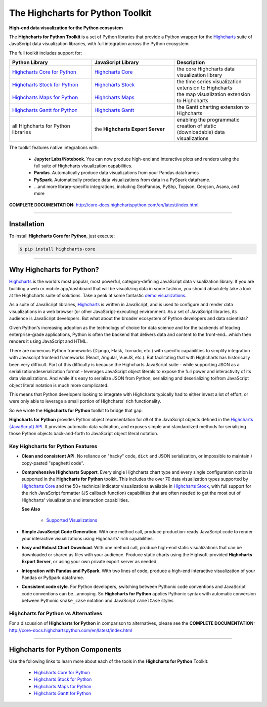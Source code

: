 ###################################################
The Highcharts for Python Toolkit
###################################################

**High-end data visualization for the Python ecosystem**

The **Highcharts for Python Toolkit** is a set of Python libraries that provide a Python wrapper
for the `Highcharts <https://www.highcharts.com>`__ suite of JavaScript data
visualization libraries, with full integration across the Python ecosystem.

The full toolkit includes support for:

.. list-table::
  :widths: 30 30 30
  :header-rows: 1
  
  * - Python Library
    - JavaScript Library
    - Description
  * - `Highcharts Core for Python <https://github.com/highcharts-for-python/highcharts-core>`__
    - `Highcharts Core <https://www.highcharts.com/products/highcharts/>`__
    - the core Highcharts data visualization library
  * - `Highcharts Stock for Python <https://github.com/highcharts-for-python/highcharts-stock>`__
    - `Highcharts Stock <https://www.highcharts.com/products/stock/>`__
    - the time series visualization extension to Highcharts
  * - `Highcharts Maps for Python <https://github.com/highcharts-for-python/highcharts-maps>`__
    - `Highcharts Maps <https://www.highcharts.com/products/maps/>`__
    - the map visualization extension to Highcharts
  * - `Highcharts Gantt for Python <https://github.com/highcharts-for-python/highcharts-gantt>`__
    - `Highcharts Gantt <https://www.highcharts.com/products/gantt/>`__
    - the Gantt charting extension to Highcharts
  * - all Highcharts for Python libraries
    - the **Highcharts Export Server**
    - enabling the programmatic creation of static (downloadable) data visualizations

The toolkit features native integrations with:

  * **Jupyter Labs/Notebook**. You can now produce high-end and interactive plots and
    renders using the full suite of Highcharts visualization capabilities.
  * **Pandas**. Automatically produce data visualizations from your Pandas dataframes
  * **PySpark**. Automatically produce data visualizations from data in a PySpark
    dataframe.
  * ...and more library-specific integrations, including GeoPandas, PyShp, Topjson, Geojson, Asana, and more

**COMPLETE DOCUMENTATION:** http://core-docs.highchartspython.com/en/latest/index.html

--------------------

***************
Installation
***************

To install **Highcharts Core for Python**, just execute:

.. code:: bash

 $ pip install highcharts-core


-------------

************************************
Why Highcharts for Python?
************************************

`Highcharts <https://www.highcharts.com>`__ is the world's most popular, most powerful, 
category-defining JavaScript data visualization library. If you are building a web or 
mobile app/dashboard that will be visualizing data in some fashion, you should 
absolutely take a look at the Highcharts suite of solutions. Take a peak at some 
fantastic `demo visualizations <https://www.highcharts.com/demo>`__.

As a suite of JavaScript libraries, `Highcharts <https://www.highcharts.com>`__ is 
written in JavaScript, and is used to configure and render data visualizations in a
web browser (or other JavaScript-executing) environment. As a set of JavaScript
libraries, its audience is JavaScript developers. But what about the broader ecosystem of
Python developers and data scientists?

Given Python's increasing adoption as the technology of choice for data science and for
the backends of leading enterprise-grade applications, Python is often the backend that 
delivers data and content to the front-end...which then renders it using JavaScript and 
HTML.

There are numerous Python frameworks (Django, Flask, Tornado, etc.) with specific
capabilities to simplify integration with Javascript frontend frameworks (React, Angular,
VueJS, etc.). But facilitating that with Highcharts has historically been very difficult.
Part of this difficulty is because the Highcharts JavaScript suite - while supporting JSON as a
serialization/deserialization format - leverages JavaScript object literals to expose the
full power and interactivity of its data visualizations. And while it's easy to serialize
JSON from Python, serializing and deserializing to/from JavaScript object literal notation
is much more complicated. 

This means that Python developers looking to integrate with Highcharts typically had to 
either invest a lot of effort, or were only able to leverage a small portion of Highcharts' 
rich functionality.

So we wrote the **Highcharts for Python** toolkit to bridge that gap.

**Highcharts for Python** provides Python object representation for *all* of the
JavaScript objects defined in the
`Highcharts (JavaScript) API <https://api.highcharts.com/highcharts/>`__. It provides automatic 
data validation, and exposes simple and standardized methods for serializing those Python
objects back-and-forth to JavaScript object literal notation.

Key Highcharts for Python Features
======================================

* **Clean and consistent API**. No reliance on "hacky" code, ``dict``
  and JSON serialization, or impossible to maintain / copy-pasted "spaghetti code".
* **Comprehensive Highcharts Support**. Every single Highcharts chart type and every
  single configuration option is supported in the **Highcharts for Python** toolkit.
  This includes the over 70 data visualization types supported by
  `Highcharts Core <https://www.highcharts.com/product/highcharts/>`__ and the 50+
  technical indicator visualizations available in
  `Highcharts Stock <https://www.highcharts.com/product/stock/>`__, with full support for
  the rich JavaScript formatter (JS callback function) capabilities that are often needed 
  to get the most out of Highcharts' visualization and interaction capabilities.

  **See Also**

    * `Supported Visualizations <https://core-docs.highchartspython.com/en/latest/visualizations.html>`__

* **Simple JavaScript Code Generation**. With one method call, produce production-ready
  JavaScript code to render your interactive visualizations using Highcharts' rich
  capabilities.
* **Easy and Robust Chart Download**. With one method call, produce high-end static
  visualizations that can be downloaded or shared as files with your audience. Produce
  static charts using the Highsoft-provided **Highcharts Export Server**, or using your 
  own private export server as needed.
* **Integration with Pandas and PySpark**. With two lines of code, produce a high-end
  interactive visualization of your Pandas or PySpark dataframe.
* **Consistent code style**. For Python developers, switching between Pythonic code
  conventions and JavaScript code conventions can be...annoying. So
  **Highcharts for Python** applies Pythonic syntax with automatic conversion between
  Pythonic ``snake_case`` notation and JavaScript ``camelCase`` styles.

**Highcharts for Python** vs Alternatives
==============================================

For a discussion of **Highcharts for Python** in comparison to alternatives, please see
the **COMPLETE DOCUMENTATION:** http://core-docs.highchartspython.com/en/latest/index.html

----------------

**************************************
Highcharts for Python Components
**************************************

Use the following links to learn more about each of the tools in the **Highcharts for Python** Toolkit:

  * `Highcharts Core for Python <https://github.com/highcharts-for-python/highcharts-core>`__
  * `Highcharts Stock for Python <https://github.com/highcharts-for-python/highcharts-stock>`__
  * `Highcharts Maps for Python <https://github.com/highcharts-for-python/highcharts-maps>`__
  * `Highcharts Gantt for Python <https://github.com/highcharts-for-python/highcharts-gantt>`__
